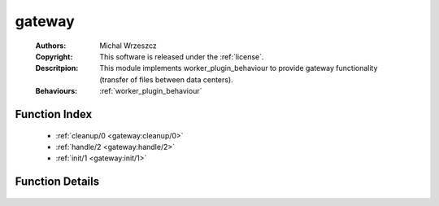.. _gateway:

gateway
=======

	:Authors: Michal Wrzeszcz
	:Copyright: This software is released under the :ref:`license`.
	:Descritpion: This module implements worker_plugin_behaviour to provide gateway functionality (transfer of files between data centers).
	:Behaviours: :ref:`worker_plugin_behaviour`

Function Index
~~~~~~~~~~~~~~~

	* :ref:`cleanup/0 <gateway:cleanup/0>`
	* :ref:`handle/2 <gateway:handle/2>`
	* :ref:`init/1 <gateway:init/1>`

Function Details
~~~~~~~~~~~~~~~~~

	.. _`gateway:cleanup/0`:

	.. _`gateway:handle/2`:

	.. _`gateway:init/1`:

